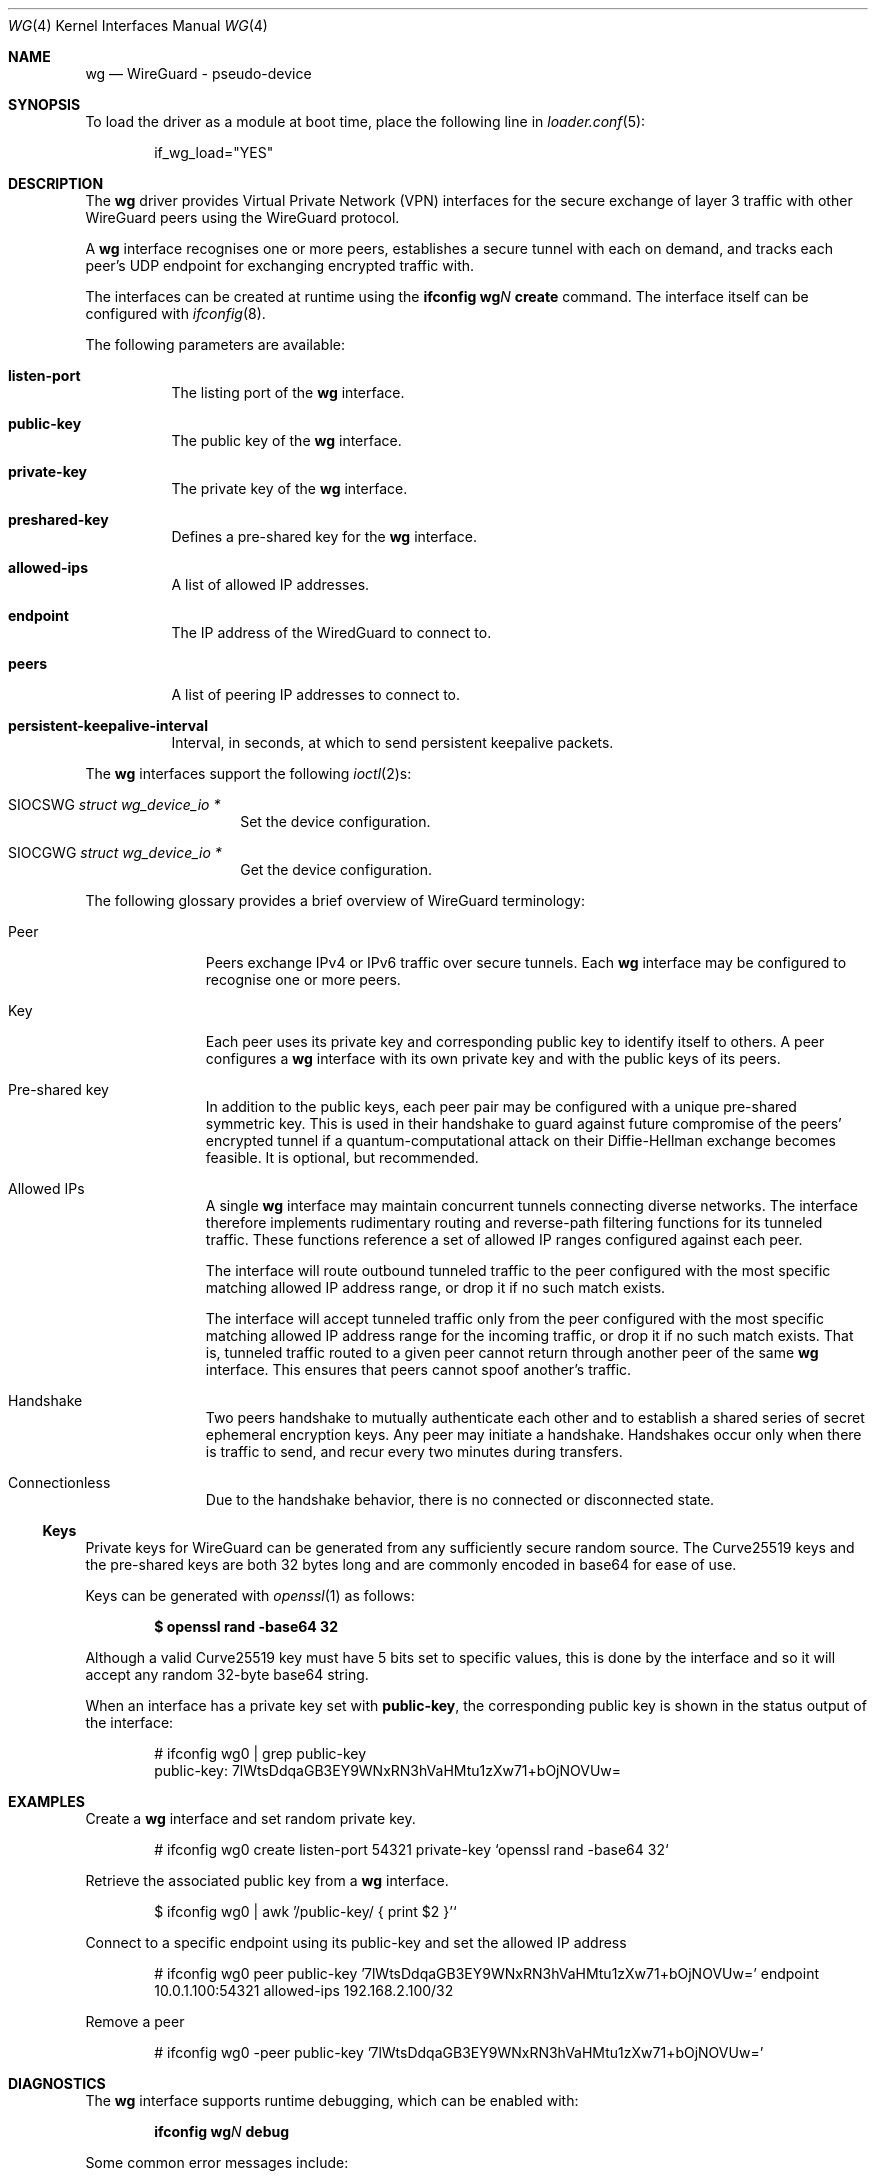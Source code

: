.\" Copyright (c) 2020 Gordon Bergling <gbe@FreeBSD.org>
.\"
.\" Redistribution and use in source and binary forms, with or without
.\" modification, are permitted provided that the following conditions
.\" are met:
.\" 1. Redistributions of source code must retain the above copyright
.\"    notice, this list of conditions and the following disclaimer.
.\" 2. Redistributions in binary form must reproduce the above copyright
.\"    notice, this list of conditions and the following disclaimer in the
.\"    documentation and/or other materials provided with the distribution.
.\"
.\" THIS SOFTWARE IS PROVIDED BY THE AUTHOR AND CONTRIBUTORS ``AS IS'' AND
.\" ANY EXPRESS OR IMPLIED WARRANTIES, INCLUDING, BUT NOT LIMITED TO, THE
.\" IMPLIED WARRANTIES OF MERCHANTABILITY AND FITNESS FOR A PARTICULAR PURPOSE
.\" ARE DISCLAIMED.  IN NO EVENT SHALL THE AUTHOR OR CONTRIBUTORS BE LIABLE
.\" FOR ANY DIRECT, INDIRECT, INCIDENTAL, SPECIAL, EXEMPLARY, OR CONSEQUENTIAL
.\" DAMAGES (INCLUDING, BUT NOT LIMITED TO, PROCUREMENT OF SUBSTITUTE GOODS
.\" OR SERVICES; LOSS OF USE, DATA, OR PROFITS; OR BUSINESS INTERRUPTION)
.\" HOWEVER CAUSED AND ON ANY THEORY OF LIABILITY, WHETHER IN CONTRACT, STRICT
.\" LIABILITY, OR TORT (INCLUDING NEGLIGENCE OR OTHERWISE) ARISING IN ANY WAY
.\" OUT OF THE USE OF THIS SOFTWARE, EVEN IF ADVISED OF THE POSSIBILITY OF
.\" SUCH DAMAGE.
.\"
.\" $FreeBSD$
.\"
.Dd March 12, 2021
.Dt WG 4
.Os
.Sh NAME
.Nm wg
.Nd "WireGuard - pseudo-device"
.Sh SYNOPSIS
To load the driver as a module at boot time, place the following line in
.Xr loader.conf 5 :
.Bd -literal -offset indent
if_wg_load="YES"
.Ed
.Sh DESCRIPTION
The
.Nm
driver provides Virtual Private Network (VPN) interfaces for the secure
exchange of layer 3 traffic with other WireGuard peers using the WireGuard
protocol.
.Pp
A
.Nm
interface recognises one or more peers, establishes a secure tunnel with
each on demand, and tracks each peer's UDP endpoint for exchanging encrypted
traffic with.
.Pp
The interfaces can be created at runtime using the
.Ic ifconfig Cm wg Ns Ar N Cm create
command.
The interface itself can be configured with
.Xr ifconfig 8 .
.Pp
The following parameters are available:
.Bl -tag -width indent
.It Cm listen-port
The listing port of the
.Nm
interface.
.It Cm public-key
The public key of the
.Nm
interface.
.It Cm private-key
The private key of the
.Nm
interface.
.It Cm preshared-key
Defines a pre-shared key for the
.Nm
interface.
.It Cm allowed-ips
A list of allowed IP addresses.
.It Cm endpoint
The IP address of the WiredGuard to connect to.
.It Cm peers
A list of peering IP addresses to connect to.
.It Cm persistent-keepalive-interval
Interval, in seconds, at which to send persistent keepalive packets.
.El
.Pp
The
.Nm
interfaces support the following
.Xr ioctl 2 Ns s :
.Bl -tag -width Ds -offset indent
.It Dv SIOCSWG Fa "struct  wg_device_io *"
Set the device configuration.
.It Dv SIOCGWG Fa "struct wg_device_io *"
Get the device configuration.
.El
.Pp
The following glossary provides a brief overview of WireGuard
terminology:
.Bl -tag -width indent -offset 3n
.It Peer
Peers exchange IPv4 or IPv6 traffic over secure tunnels.
Each
.Nm
interface may be configured to recognise one or more peers.
.It Key
Each peer uses its private key and corresponding public key to
identify itself to others.
A peer configures a
.Nm
interface with its own private key and with the public keys of its peers.
.It Pre-shared key
In addition to the public keys, each peer pair may be configured with a
unique pre-shared symmetric key.
This is used in their handshake to guard against future compromise of the
peers' encrypted tunnel if a quantum-computational attack on their
Diffie-Hellman exchange becomes feasible.
It is optional, but recommended.
.It Allowed IPs
A single
.Nm
interface may maintain concurrent tunnels connecting diverse networks.
The interface therefore implements rudimentary routing and reverse-path
filtering functions for its tunneled traffic.
These functions reference a set of allowed IP ranges configured against
each peer.
.Pp
The interface will route outbound tunneled traffic to the peer configured
with the most specific matching allowed IP address range, or drop it
if no such match exists.
.Pp
The interface will accept tunneled traffic only from the peer
configured with the most specific matching allowed IP address range
for the incoming traffic, or drop it if no such match exists.
That is, tunneled traffic routed to a given peer cannot return through
another peer of the same
.Nm
interface.
This ensures that peers cannot spoof another's traffic.
.It Handshake
Two peers handshake to mutually authenticate each other and to
establish a shared series of secret ephemeral encryption keys.
Any peer may initiate a handshake.
Handshakes occur only when there is traffic to send, and recur every
two minutes during transfers.
.It Connectionless
Due to the handshake behavior, there is no connected or disconnected
state.
.El
.Ss Keys
Private keys for WireGuard can be generated from any sufficiently
secure random source.
The Curve25519 keys and the pre-shared keys are both 32 bytes
long and are commonly encoded in base64 for ease of use.
.Pp
Keys can be generated with
.Xr openssl 1
as follows:
.Pp
.Dl $ openssl rand -base64 32
.Pp
Although a valid Curve25519 key must have 5 bits set to
specific values, this is done by the interface and so it
will accept any random 32-byte base64 string.
.Pp
When an interface has a private key set with
.Nm public-key ,
the corresponding
public key is shown in the status output of the interface:
.Bd -literal -offset indent
# ifconfig wg0 | grep public-key
       public-key:  7lWtsDdqaGB3EY9WNxRN3hVaHMtu1zXw71+bOjNOVUw=
.Ed
.Sh EXAMPLES
Create a
.Nm
interface and set random private key.
.Bd -literal -offset indent
# ifconfig wg0 create listen-port 54321 private-key `openssl rand -base64 32`
.Ed
.Pp
Retrieve the associated public key from a
.Nm
interface.
.Bd -literal -offset indent
$ ifconfig wg0 | awk '/public-key/ { print $2 }'`
.Ed
.Pp
Connect to a specific endpoint using its public-key and set the allowed IP address
.Bd -literal -offset indent
# ifconfig wg0 peer public-key '7lWtsDdqaGB3EY9WNxRN3hVaHMtu1zXw71+bOjNOVUw=' endpoint 10.0.1.100:54321 allowed-ips 192.168.2.100/32
.Ed
.Pp
Remove a peer
.Bd -literal -offset indent
# ifconfig wg0 -peer public-key '7lWtsDdqaGB3EY9WNxRN3hVaHMtu1zXw71+bOjNOVUw='
.Ed
.Sh DIAGNOSTICS
The
.Nm
interface supports runtime debugging, which can be enabled with:
.Pp
.D1 Ic ifconfig Cm wg Ns Ar N Cm debug
.Pp
Some common error messages include:
.Bl -diag
.It "Handshake for peer X did not complete after 5 seconds, retrying"
Peer X did not reply to our initiation packet, for example because:
.Bl -bullet
.It
The peer does not have the local interface configured as a peer.
Peers must be able to mutually authenticate each other.
.It
The peer endpoint IP address is incorrectly configured.
.It
There are firewall rules preventing communication between hosts.
.El
.It "Invalid handshake initiation"
The incoming handshake packet could not be processed.
This is likely due to the local interface not containing
the correct public key for the peer.
.It "Invalid initiation MAC"
The incoming handshake initiation packet had an invalid MAC.
This is likely because the initiation sender has the wrong public key
for the handshake receiver.
.It "Packet has unallowed src IP from peer X"
After decryption, an incoming data packet has a source IP address that
is not assigned to the allowed IPs of Peer X.
.El
.Sh SEE ALSO
.Xr inet 4 ,
.Xr ip 4 ,
.Xr netintro 4 ,
.Xr ipf 5 ,
.Xr pf.conf 5 ,
.Xr ifconfig 8 ,
.Xr ipfw 8
.Rs
.%T WireGuard whitepaper
.%U https://www.wireguard.com/papers/wireguard.pdf
.Re
.Sh HISTORY
The
.Nm
device driver first appeared in
.Fx 13.0 .
.Sh AUTHORS
The
.Nm
device driver was originally written for
.Ox
by
.An Jason A. Donenfeld Aq Mt Jason@zx2c4.com
and
.An Matt Dunwoodie Aq Mt ncon@nconroy.net
and ported to
.Fx
by those authors as well as
.An Matt Macy Aq Mt mmacy@FreeBSD.org .
.Pp
This manual page was written by
.An Gordon Bergling Aq Mt gbe@FreeBSD.org
and is based on the
.Ox
manual page written by
.An David Gwynne Aq Mt dlg@openbsd.org .
